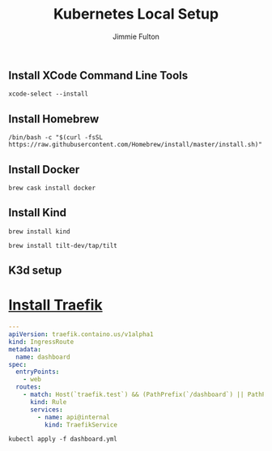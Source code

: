 #+title: Kubernetes Local Setup
#+author: Jimmie Fulton

** Install XCode Command Line Tools

#+begin_src
xcode-select --install
#+end_src

** Install Homebrew

#+NAME: Install Homebrew
#+begin_src
/bin/bash -c "$(curl -fsSL https://raw.githubusercontent.com/Homebrew/install/master/install.sh)"
#+end_src

** Install Docker
   
#+NAME: Insall Docker
#+begin_src shell
brew cask install docker
#+end_src

** Install Kind
#+NAME: Install Kind
#+begin_src shell :results output
brew install kind
#+end_src

#+NAME: Install Tilt
#+begin_src shell
brew install tilt-dev/tap/tilt
#+end_src

** K3d setup

* [[https://doc.traefik.io/traefik/getting-started/install-traefik/][Install Traefik]]

#+NAME: traefik-dashboard.yml
#+FILENAME: traefik-dashboard.yml 
#+begin_src yaml
---
apiVersion: traefik.containo.us/v1alpha1
kind: IngressRoute
metadata:
  name: dashboard
spec:
  entryPoints:
    - web
  routes:
    - match: Host(`traefik.test`) && (PathPrefix(`/dashboard`) || PathPrefix(`/api`))
      kind: Rule
      services:
        - name: api@internal
          kind: TraefikService
#+end_src

#+begin_src shell
  kubectl apply -f dashboard.yml
#+end_src

#+RESULTS:

